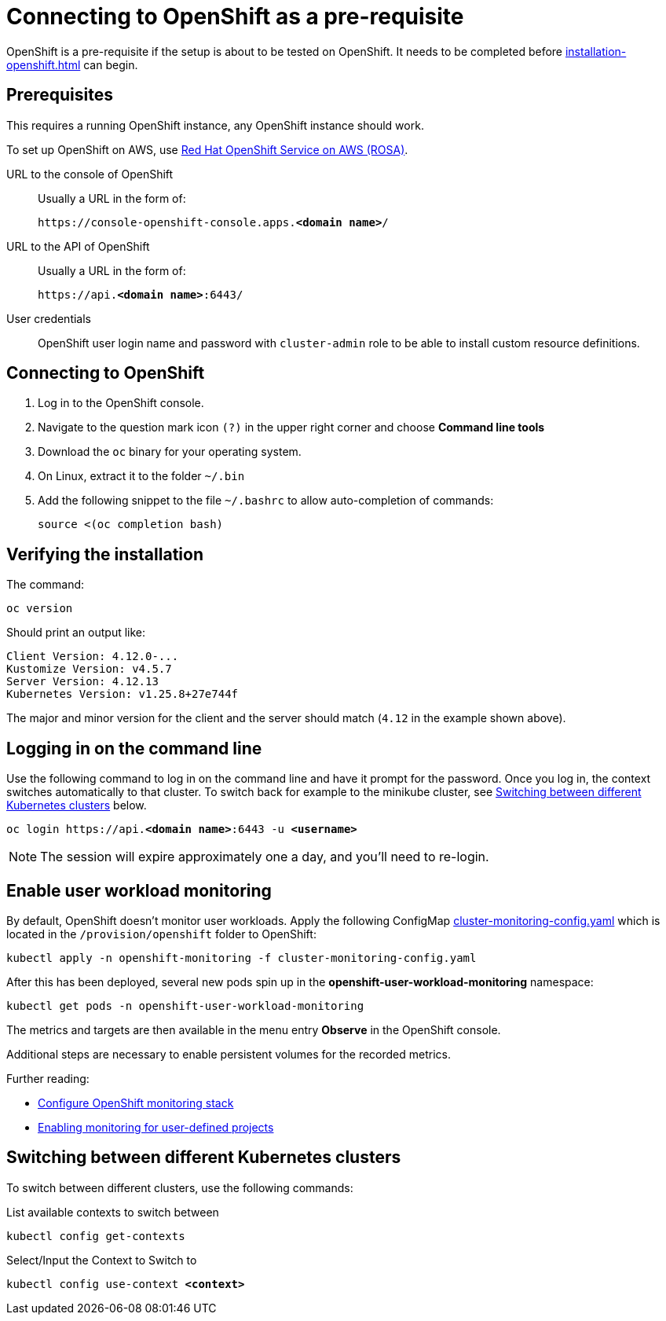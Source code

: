 = Connecting to OpenShift as a pre-requisite
:navtitle: Connecting to OpenShift
:description: OpenShift is a pre-requisite if the setup is about to be tested on OpenShift.

{description}
It needs to be completed before xref:installation-openshift.adoc[] can begin.

== Prerequisites

This requires a running OpenShift instance, any OpenShift instance should work.

To set up OpenShift on AWS, use xref:prerequisite/prerequisite-rosa.adoc[Red Hat OpenShift Service on AWS (ROSA)].

URL to the console of OpenShift::
Usually a URL in the form of:
+
[subs=+quotes]
----
https://console-openshift-console.apps.**<domain name>**/
----

URL to the API of OpenShift::
Usually a URL in the form of:
+
[subs=+quotes]
----
https://api.**<domain name>**:6443/
----

User credentials::
OpenShift user login name and password with `cluster-admin` role to be able to install custom resource definitions.

== Connecting to OpenShift

. Log in to the OpenShift console.
. Navigate to the question mark icon `(?)` in the upper right corner and choose *Command line tools*
. Download the `oc` binary for your operating system.
. On Linux, extract it to the folder `~/.bin`
. Add the following snippet to the file `~/.bashrc` to allow auto-completion of commands:
+
[source,bash]
----
source <(oc completion bash)
----

== Verifying the installation

The command:

[source,bash]
----
oc version
----

Should print an output like:

----
Client Version: 4.12.0-...
Kustomize Version: v4.5.7
Server Version: 4.12.13
Kubernetes Version: v1.25.8+27e744f
----

The major and minor version for the client and the server should match (`4.12` in the example shown above).

== Logging in on the command line

Use the following command to log in on the command line and have it prompt for the password.
Once you log in, the context switches automatically to that cluster.
To switch back for example to the minikube cluster, see <<switching-between-different-kubernetes-clusters>> below.

[source,bash,subs=+quotes]
----
oc login https://api.**<domain name>**:6443 -u **<username>**
----

NOTE: The session will expire approximately one a day, and you'll need to re-login.

== Enable user workload monitoring

By default, OpenShift doesn't monitor user workloads.
Apply the following ConfigMap link:{github-files}/provision/openshift/cluster-monitoring-config.yaml[cluster-monitoring-config.yaml] which is located in the `/provision/openshift` folder to OpenShift:

[source,bash]
----
kubectl apply -n openshift-monitoring -f cluster-monitoring-config.yaml
----

After this has been deployed, several new pods spin up in the *openshift-user-workload-monitoring* namespace:

[source,bash]
----
kubectl get pods -n openshift-user-workload-monitoring
----

The metrics and targets are then available in the menu entry *Observe* in the OpenShift console.

Additional steps are necessary to enable persistent volumes for the recorded metrics.

Further reading:

* https://docs.openshift.com/container-platform/4.12/monitoring/configuring-the-monitoring-stack.html[Configure OpenShift monitoring stack]
* https://docs.openshift.com/container-platform/4.12/monitoring/enabling-monitoring-for-user-defined-projects.html[Enabling monitoring for user-defined projects]

[#switching-between-different-kubernetes-clusters]
== Switching between different Kubernetes clusters

To switch between different clusters, use the following commands:

.List available contexts to switch between
[source,bash]
----
kubectl config get-contexts
----

.Select/Input the Context to Switch to

[source,bash,subs=+quotes]
----
kubectl config use-context **<context>**
----
